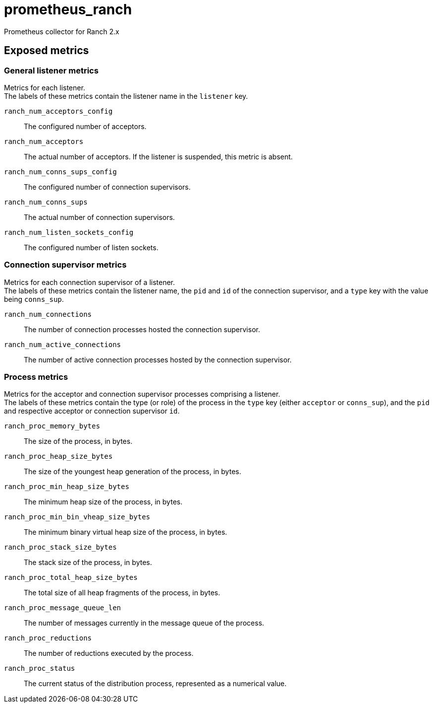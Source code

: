 = prometheus_ranch

Prometheus collector for Ranch 2.x

== Exposed metrics

=== General listener metrics

Metrics for each listener. +
The labels of these metrics contain the listener name in the
`listener` key.

`ranch_num_acceptors_config`::
The configured number of acceptors.

`ranch_num_acceptors`::
The actual number of acceptors. If the listener is suspended,
this metric is absent.

`ranch_num_conns_sups_config`::
The configured number of connection supervisors.

`ranch_num_conns_sups`::
The actual number of connection supervisors.

`ranch_num_listen_sockets_config`::
The configured number of listen sockets.

=== Connection supervisor metrics

Metrics for each connection supervisor of a listener. +
The labels of these metrics contain the listener name, the `pid`
and `id` of the connection supervisor, and a `type` key with the
value being `conns_sup`.

`ranch_num_connections`::
The number of connection processes hosted the connection supervisor.

`ranch_num_active_connections`::
The number of active connection processes hosted by the connection supervisor.

=== Process metrics

Metrics for the acceptor and connection supervisor processes comprising a
listener. +
The labels of these metrics contain the type (or role) of the process in the
`type` key (either `acceptor` or `conns_sup`), and the `pid` and respective
acceptor or connection supervisor `id`.

`ranch_proc_memory_bytes`::
The size of the process, in bytes.

`ranch_proc_heap_size_bytes`::
The size of the youngest heap generation of the process, in bytes.

`ranch_proc_min_heap_size_bytes`::
The minimum heap size of the process, in bytes.

`ranch_proc_min_bin_vheap_size_bytes`::
The minimum binary virtual heap size of the process, in bytes.

`ranch_proc_stack_size_bytes`::
The stack size of the process, in bytes.

`ranch_proc_total_heap_size_bytes`::
The total size of all heap fragments of the process, in bytes.

`ranch_proc_message_queue_len`::
The number of messages currently in the message queue of the process.

`ranch_proc_reductions`::
The number of reductions executed by the process.

`ranch_proc_status`::
The current status of the distribution process, represented as a numerical value.

